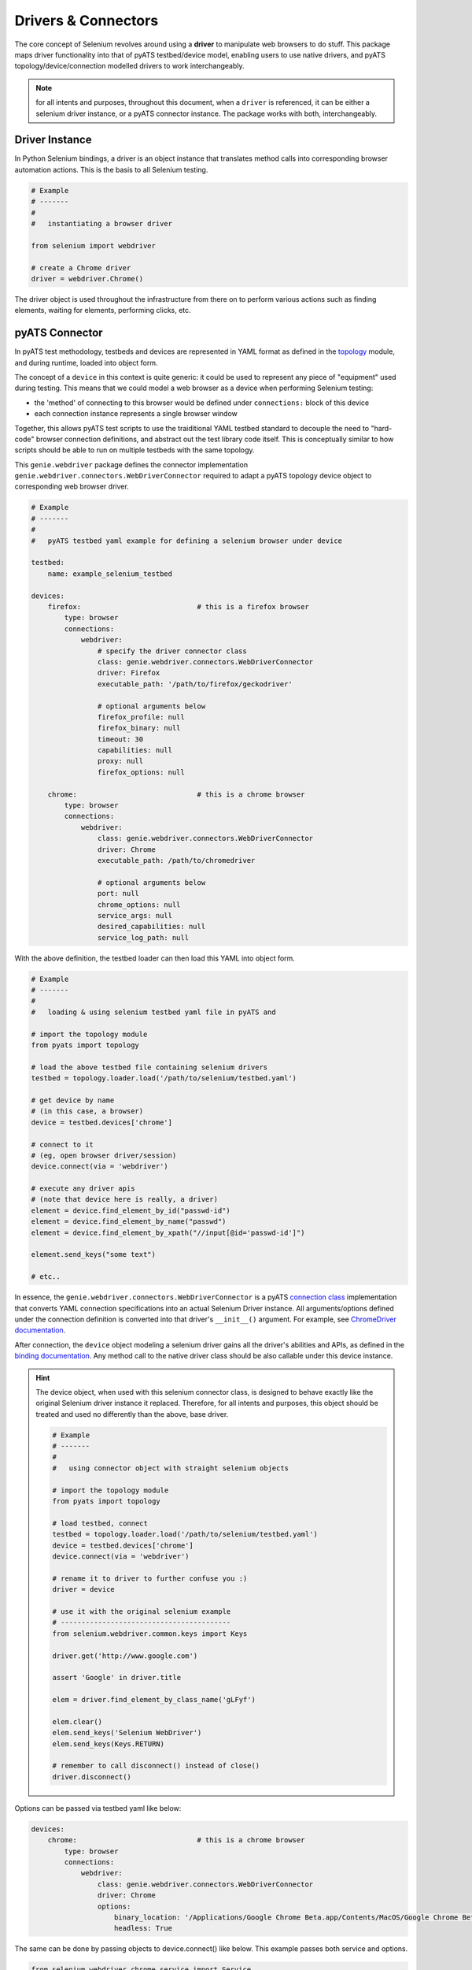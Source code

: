 Drivers & Connectors
====================

The core concept of Selenium revolves around using a **driver** to manipulate 
web browsers to do stuff. This package maps driver functionality into that of
pyATS testbed/device model, enabling users to use native drivers, and pyATS
topology/device/connection modelled drivers to work interchangeably.

.. note::

    for all intents and purposes, throughout this document, when a ``driver``
    is referenced, it can be either a selenium driver instance, or a pyATS
    connector instance. The package works with both, interchangeably.


Driver Instance
---------------

In Python Selenium bindings, a driver is an object instance that translates 
method calls into corresponding browser automation actions. This is the basis to
all Selenium testing. 

.. code-block:: python

    # Example
    # -------
    #
    #   instantiating a browser driver

    from selenium import webdriver

    # create a Chrome driver
    driver = webdriver.Chrome()

The driver object is used throughout the infrastructure from there on to perform
various actions such as finding elements, waiting for elements, performing
clicks, etc.


pyATS Connector
---------------

In pyATS test methodology, testbeds and devices are represented in YAML format
as defined in the topology_ module, and during runtime, loaded into object form.

The concept of a ``device`` in this context is quite generic: it could be used
to represent any piece of "equipment" used during testing. This means that we 
could model a web browser as a device when performing Selenium testing:

- the 'method' of connecting to this browser would be defined under 
  ``connections:`` block of this device

- each connection instance represents a single browser window

Together, this allows pyATS test scripts to use the traiditional YAML testbed
standard to decouple the need to "hard-code" browser connection definitions, and
abstract out the test library code itself. This is conceptually similar to how
scripts should be able to run on multiple testbeds with the same topology.

This ``genie.webdriver`` package defines the connector implementation
``genie.webdriver.connectors.WebDriverConnector`` required to adapt a pyATS topology
device object to corresponding web browser driver.

.. code-block:: yaml

    # Example
    # -------
    #
    #   pyATS testbed yaml example for defining a selenium browser under device

    testbed:
        name: example_selenium_testbed

    devices:
        firefox:                            # this is a firefox browser
            type: browser
            connections:
                webdriver:
                    # specify the driver connector class
                    class: genie.webdriver.connectors.WebDriverConnector
                    driver: Firefox
                    executable_path: '/path/to/firefox/geckodriver'

                    # optional arguments below
                    firefox_profile: null
                    firefox_binary: null
                    timeout: 30
                    capabilities: null
                    proxy: null
                    firefox_options: null

        chrome:                             # this is a chrome browser
            type: browser
            connections:
                webdriver:
                    class: genie.webdriver.connectors.WebDriverConnector
                    driver: Chrome
                    executable_path: /path/to/chromedriver

                    # optional arguments below
                    port: null
                    chrome_options: null
                    service_args: null
                    desired_capabilities: null
                    service_log_path: null

With the above definition, the testbed loader can then load this YAML into
object form.

.. code-block:: python

    # Example
    # -------
    #
    #   loading & using selenium testbed yaml file in pyATS and 

    # import the topology module
    from pyats import topology

    # load the above testbed file containing selenium drivers
    testbed = topology.loader.load('/path/to/selenium/testbed.yaml')

    # get device by name
    # (in this case, a browser)
    device = testbed.devices['chrome']

    # connect to it 
    # (eg, open browser driver/session)
    device.connect(via = 'webdriver')

    # execute any driver apis
    # (note that device here is really, a driver)
    element = device.find_element_by_id("passwd-id")
    element = device.find_element_by_name("passwd")
    element = device.find_element_by_xpath("//input[@id='passwd-id']")

    element.send_keys("some text")

    # etc..

In essence, the ``genie.webdriver.connectors.WebDriverConnector`` is a pyATS
`connection class`_ implementation that converts YAML connection specifications
into an actual Selenium Driver instance. All arguments/options defined under 
the connection definition is converted into that driver's ``__init__()`` 
argument. For example, see `ChromeDriver documentation`_.

After connection, the ``device`` object modeling a selenium driver gains all
the driver's abilities and APIs, as defined in the `binding documentation`_. Any
method call to the native driver class should be also callable under this 
device instance. 

.. hint::
    
    The device object, when used with this selenium connector class, is designed
    to behave exactly like the original Selenium driver instance it replaced.
    Therefore, for all intents and purposes, this object should be treated and
    used no differently than the above, base driver. 

    .. code-block:: python

        # Example
        # -------
        #
        #   using connector object with straight selenium objects

        # import the topology module
        from pyats import topology

        # load testbed, connect
        testbed = topology.loader.load('/path/to/selenium/testbed.yaml')
        device = testbed.devices['chrome']
        device.connect(via = 'webdriver')

        # rename it to driver to further confuse you :)
        driver = device

        # use it with the original selenium example
        # -----------------------------------------
        from selenium.webdriver.common.keys import Keys

        driver.get('http://www.google.com')

        assert 'Google' in driver.title

        elem = driver.find_element_by_class_name('gLFyf')
        
        elem.clear()
        elem.send_keys('Selenium WebDriver')
        elem.send_keys(Keys.RETURN)

        # remember to call disconnect() instead of close()
        driver.disconnect()

Options can be passed via testbed yaml like below:

.. code-block:: yaml

    devices:
        chrome:                             # this is a chrome browser
            type: browser
            connections:
                webdriver:
                    class: genie.webdriver.connectors.WebDriverConnector
                    driver: Chrome
                    options:
                        binary_location: '/Applications/Google Chrome Beta.app/Contents/MacOS/Google Chrome Beta'
                        headless: True

The same can be done by passing objects to device.connect() like below. This example passes both service and options.

.. code-block:: python

    from selenium.webdriver.chrome.service import Service
    from selenium.webdriver.chrome.options import Options
    from webdriver_manager.chrome import ChromeDriverManager
    
    option = Options()
    option.binary_location='/Applications/Google Chrome Beta.app/Contents/MacOS/Google Chrome Beta'
    
    service=Service(ChromeDriverManager(version='104.0.5112.20').install())
    
    device.connect(service=service, options=option)

.. _topology: http://wwwin-pyats.cisco.com/documentation/latest/topology/index.html

.. _connection class: http://wwwin-pyats.cisco.com/documentation/latest/connections/class.html

.. _binding documentation: http://selenium-python.readthedocs.io/locating-elements.html

.. _ChromeDriver documentation: http://selenium-python.readthedocs.io/api.html#module-selenium.webdriver.chrome.webdriver
